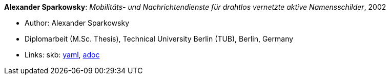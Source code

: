 //
// This file was generated by SKB-Dashboard, task 'lib-yaml2src'
// - on Wednesday November  7 at 00:23:13
// - skb-dashboard: https://www.github.com/vdmeer/skb-dashboard
//

*Alexander Sparkowsky*: _Mobilitäts- und Nachrichtendienste für drahtlos vernetzte aktive Namensschilder_, 2002

* Author: Alexander Sparkowsky
* Diplomarbeit (M.Sc. Thesis), Technical University Berlin (TUB), Berlin, Germany
* Links:
      skb:
        https://github.com/vdmeer/skb/tree/master/data/library/thesis/master/2000/sparkowsky-alexander-2002.yaml[yaml],
        https://github.com/vdmeer/skb/tree/master/data/library/thesis/master/2000/sparkowsky-alexander-2002.adoc[adoc]

